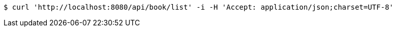 [source,bash]
----
$ curl 'http://localhost:8080/api/book/list' -i -H 'Accept: application/json;charset=UTF-8'
----